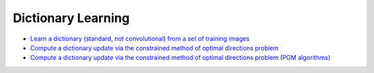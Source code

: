 Dictionary Learning
===================

.. toc-start

* `Learn a dictionary (standard, not convolutional) from a set of training images <bpdndl.py>`__
* `Compute a dictionary update via the constrained method of optimal directions problem <cmod.py>`__
* `Compute a dictionary update via the constrained method of optimal directions problem (PGM algorithms) <cmod_pgm.py>`__

.. toc-end
